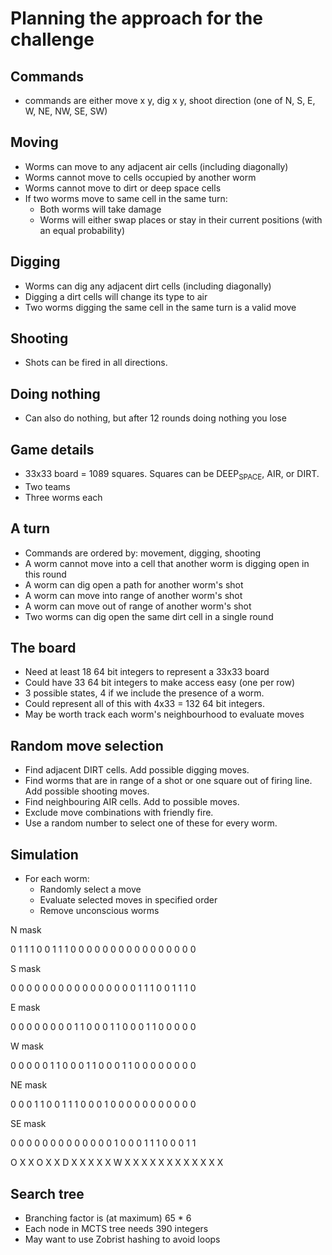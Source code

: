 * Planning the approach for the challenge

** Commands
- commands are either move x y, dig x y, shoot direction (one of N, S, E, W, NE, NW, SE, SW)

** Moving
- Worms can move to any adjacent air cells (including diagonally)
- Worms cannot move to cells occupied by another worm
- Worms cannot move to dirt or deep space cells
- If two worms move to same cell in the same turn:
  - Both worms will take damage
  - Worms will either swap places or stay in their current positions (with an equal probability)

** Digging 
- Worms can dig any adjacent dirt cells (including diagonally)
- Digging a dirt cells will change its type to air
- Two worms digging the same cell in the same turn is a valid move 

** Shooting
- Shots can be fired in all directions.

** Doing nothing
- Can also do nothing, but after 12 rounds doing nothing you lose

** Game details
- 33x33 board = 1089 squares. Squares can be DEEP_SPACE, AIR, or DIRT. 
- Two teams 
- Three worms each

** A turn
- Commands are ordered by: movement, digging, shooting
- A worm cannot move into a cell that another worm is digging open in this round
- A worm can dig open a path for another worm's shot
- A worm can move into range of another worm's shot
- A worm can move out of range of another worm's shot 
- Two worms can dig open the same dirt cell in a single round

** The board

- Need at least 18 64 bit integers to represent a 33x33 board
- Could have 33 64 bit integers to make access easy (one per row)
- 3 possible states, 4 if we include the presence of a worm. 
- Could represent all of this with 4x33 = 132 64 bit integers.
- May be worth track each worm's neighbourhood to evaluate moves

** Random move selection
- Find adjacent DIRT cells. Add possible digging moves.
- Find worms that are in range of a shot or one square out of firing line. Add possible shooting moves.
- Find neighbouring AIR cells. Add to possible moves.
- Exclude move combinations with friendly fire.
- Use a random number to select one of these for every worm.

** Simulation
- For each worm:
  - Randomly select a move
  - Evaluate selected moves in specified order
  - Remove unconscious worms


N mask

0 1 1 1 0
0 1 1 1 0
0 0 0 0 0
0 0 0 0 0
0 0 0 0 0

S mask

0 0 0 0 0
0 0 0 0 0
0 0 0 0 0
0 1 1 1 0
0 1 1 1 0

E mask

0 0 0 0 0
0 0 0 1 1
0 0 0 1 1
0 0 0 1 1
0 0 0 0 0

W mask

0 0 0 0 0
1 1 0 0 0 
1 1 0 0 0
1 1 0 0 0
0 0 0 0 0

NE mask

0 0 0 1 1
0 0 1 1 1
0 0 0 1 0
0 0 0 0 0
0 0 0 0 0

SE mask

0 0 0 0 0
0 0 0 0 0
0 0 0 1 0
0 0 1 1 1
0 0 0 1 1

O X X O X
X D X X X
X X W X X
X X X X X
X X X X X

** Search tree 
- Branching factor is (at maximum) 65 * 6
- Each node in MCTS tree needs 390 integers
- May want to use Zobrist hashing to avoid loops




